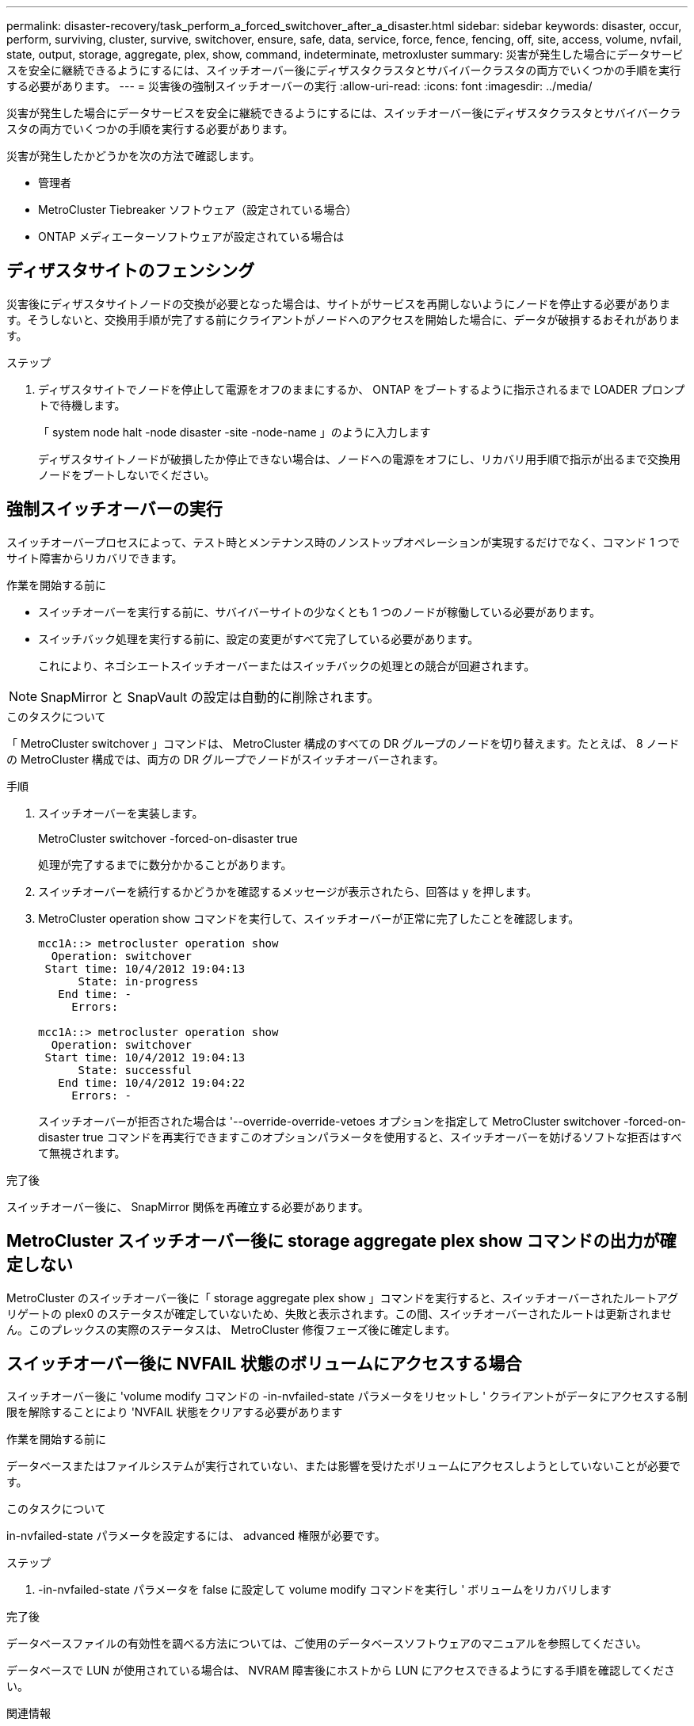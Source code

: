---
permalink: disaster-recovery/task_perform_a_forced_switchover_after_a_disaster.html 
sidebar: sidebar 
keywords: disaster, occur, perform, surviving, cluster, survive, switchover, ensure, safe, data, service, force, fence, fencing, off, site, access, volume, nvfail, state, output, storage, aggregate, plex, show, command, indeterminate, metroxluster 
summary: 災害が発生した場合にデータサービスを安全に継続できるようにするには、スイッチオーバー後にディザスタクラスタとサバイバークラスタの両方でいくつかの手順を実行する必要があります。 
---
= 災害後の強制スイッチオーバーの実行
:allow-uri-read: 
:icons: font
:imagesdir: ../media/


[role="lead"]
災害が発生した場合にデータサービスを安全に継続できるようにするには、スイッチオーバー後にディザスタクラスタとサバイバークラスタの両方でいくつかの手順を実行する必要があります。

災害が発生したかどうかを次の方法で確認します。

* 管理者
* MetroCluster Tiebreaker ソフトウェア（設定されている場合）
* ONTAP メディエーターソフトウェアが設定されている場合は




== ディザスタサイトのフェンシング

災害後にディザスタサイトノードの交換が必要となった場合は、サイトがサービスを再開しないようにノードを停止する必要があります。そうしないと、交換用手順が完了する前にクライアントがノードへのアクセスを開始した場合に、データが破損するおそれがあります。

.ステップ
. ディザスタサイトでノードを停止して電源をオフのままにするか、 ONTAP をブートするように指示されるまで LOADER プロンプトで待機します。
+
「 system node halt -node disaster -site -node-name 」のように入力します

+
ディザスタサイトノードが破損したか停止できない場合は、ノードへの電源をオフにし、リカバリ用手順で指示が出るまで交換用ノードをブートしないでください。





== 強制スイッチオーバーの実行

スイッチオーバープロセスによって、テスト時とメンテナンス時のノンストップオペレーションが実現するだけでなく、コマンド 1 つでサイト障害からリカバリできます。

.作業を開始する前に
* スイッチオーバーを実行する前に、サバイバーサイトの少なくとも 1 つのノードが稼働している必要があります。
* スイッチバック処理を実行する前に、設定の変更がすべて完了している必要があります。
+
これにより、ネゴシエートスイッチオーバーまたはスイッチバックの処理との競合が回避されます。




NOTE: SnapMirror と SnapVault の設定は自動的に削除されます。

.このタスクについて
「 MetroCluster switchover 」コマンドは、 MetroCluster 構成のすべての DR グループのノードを切り替えます。たとえば、 8 ノードの MetroCluster 構成では、両方の DR グループでノードがスイッチオーバーされます。

.手順
. スイッチオーバーを実装します。
+
MetroCluster switchover -forced-on-disaster true

+
処理が完了するまでに数分かかることがあります。

. スイッチオーバーを続行するかどうかを確認するメッセージが表示されたら、回答は y を押します。
. MetroCluster operation show コマンドを実行して、スイッチオーバーが正常に完了したことを確認します。
+
....
mcc1A::> metrocluster operation show
  Operation: switchover
 Start time: 10/4/2012 19:04:13
      State: in-progress
   End time: -
     Errors:

mcc1A::> metrocluster operation show
  Operation: switchover
 Start time: 10/4/2012 19:04:13
      State: successful
   End time: 10/4/2012 19:04:22
     Errors: -
....
+
スイッチオーバーが拒否された場合は '--override-override-vetoes オプションを指定して MetroCluster switchover -forced-on-disaster true コマンドを再実行できますこのオプションパラメータを使用すると、スイッチオーバーを妨げるソフトな拒否はすべて無視されます。



.完了後
スイッチオーバー後に、 SnapMirror 関係を再確立する必要があります。



== MetroCluster スイッチオーバー後に storage aggregate plex show コマンドの出力が確定しない

MetroCluster のスイッチオーバー後に「 storage aggregate plex show 」コマンドを実行すると、スイッチオーバーされたルートアグリゲートの plex0 のステータスが確定していないため、失敗と表示されます。この間、スイッチオーバーされたルートは更新されません。このプレックスの実際のステータスは、 MetroCluster 修復フェーズ後に確定します。



== スイッチオーバー後に NVFAIL 状態のボリュームにアクセスする場合

スイッチオーバー後に 'volume modify コマンドの -in-nvfailed-state パラメータをリセットし ' クライアントがデータにアクセスする制限を解除することにより 'NVFAIL 状態をクリアする必要があります

.作業を開始する前に
データベースまたはファイルシステムが実行されていない、または影響を受けたボリュームにアクセスしようとしていないことが必要です。

.このタスクについて
in-nvfailed-state パラメータを設定するには、 advanced 権限が必要です。

.ステップ
. -in-nvfailed-state パラメータを false に設定して volume modify コマンドを実行し ' ボリュームをリカバリします


.完了後
データベースファイルの有効性を調べる方法については、ご使用のデータベースソフトウェアのマニュアルを参照してください。

データベースで LUN が使用されている場合は、 NVRAM 障害後にホストから LUN にアクセスできるようにする手順を確認してください。

.関連情報
link:../manage/concept_monitoring_and_protecting_database_validity_by_using_nvfail.html["NVFAIL を使用したデータベースの有効性監視および保護"]

